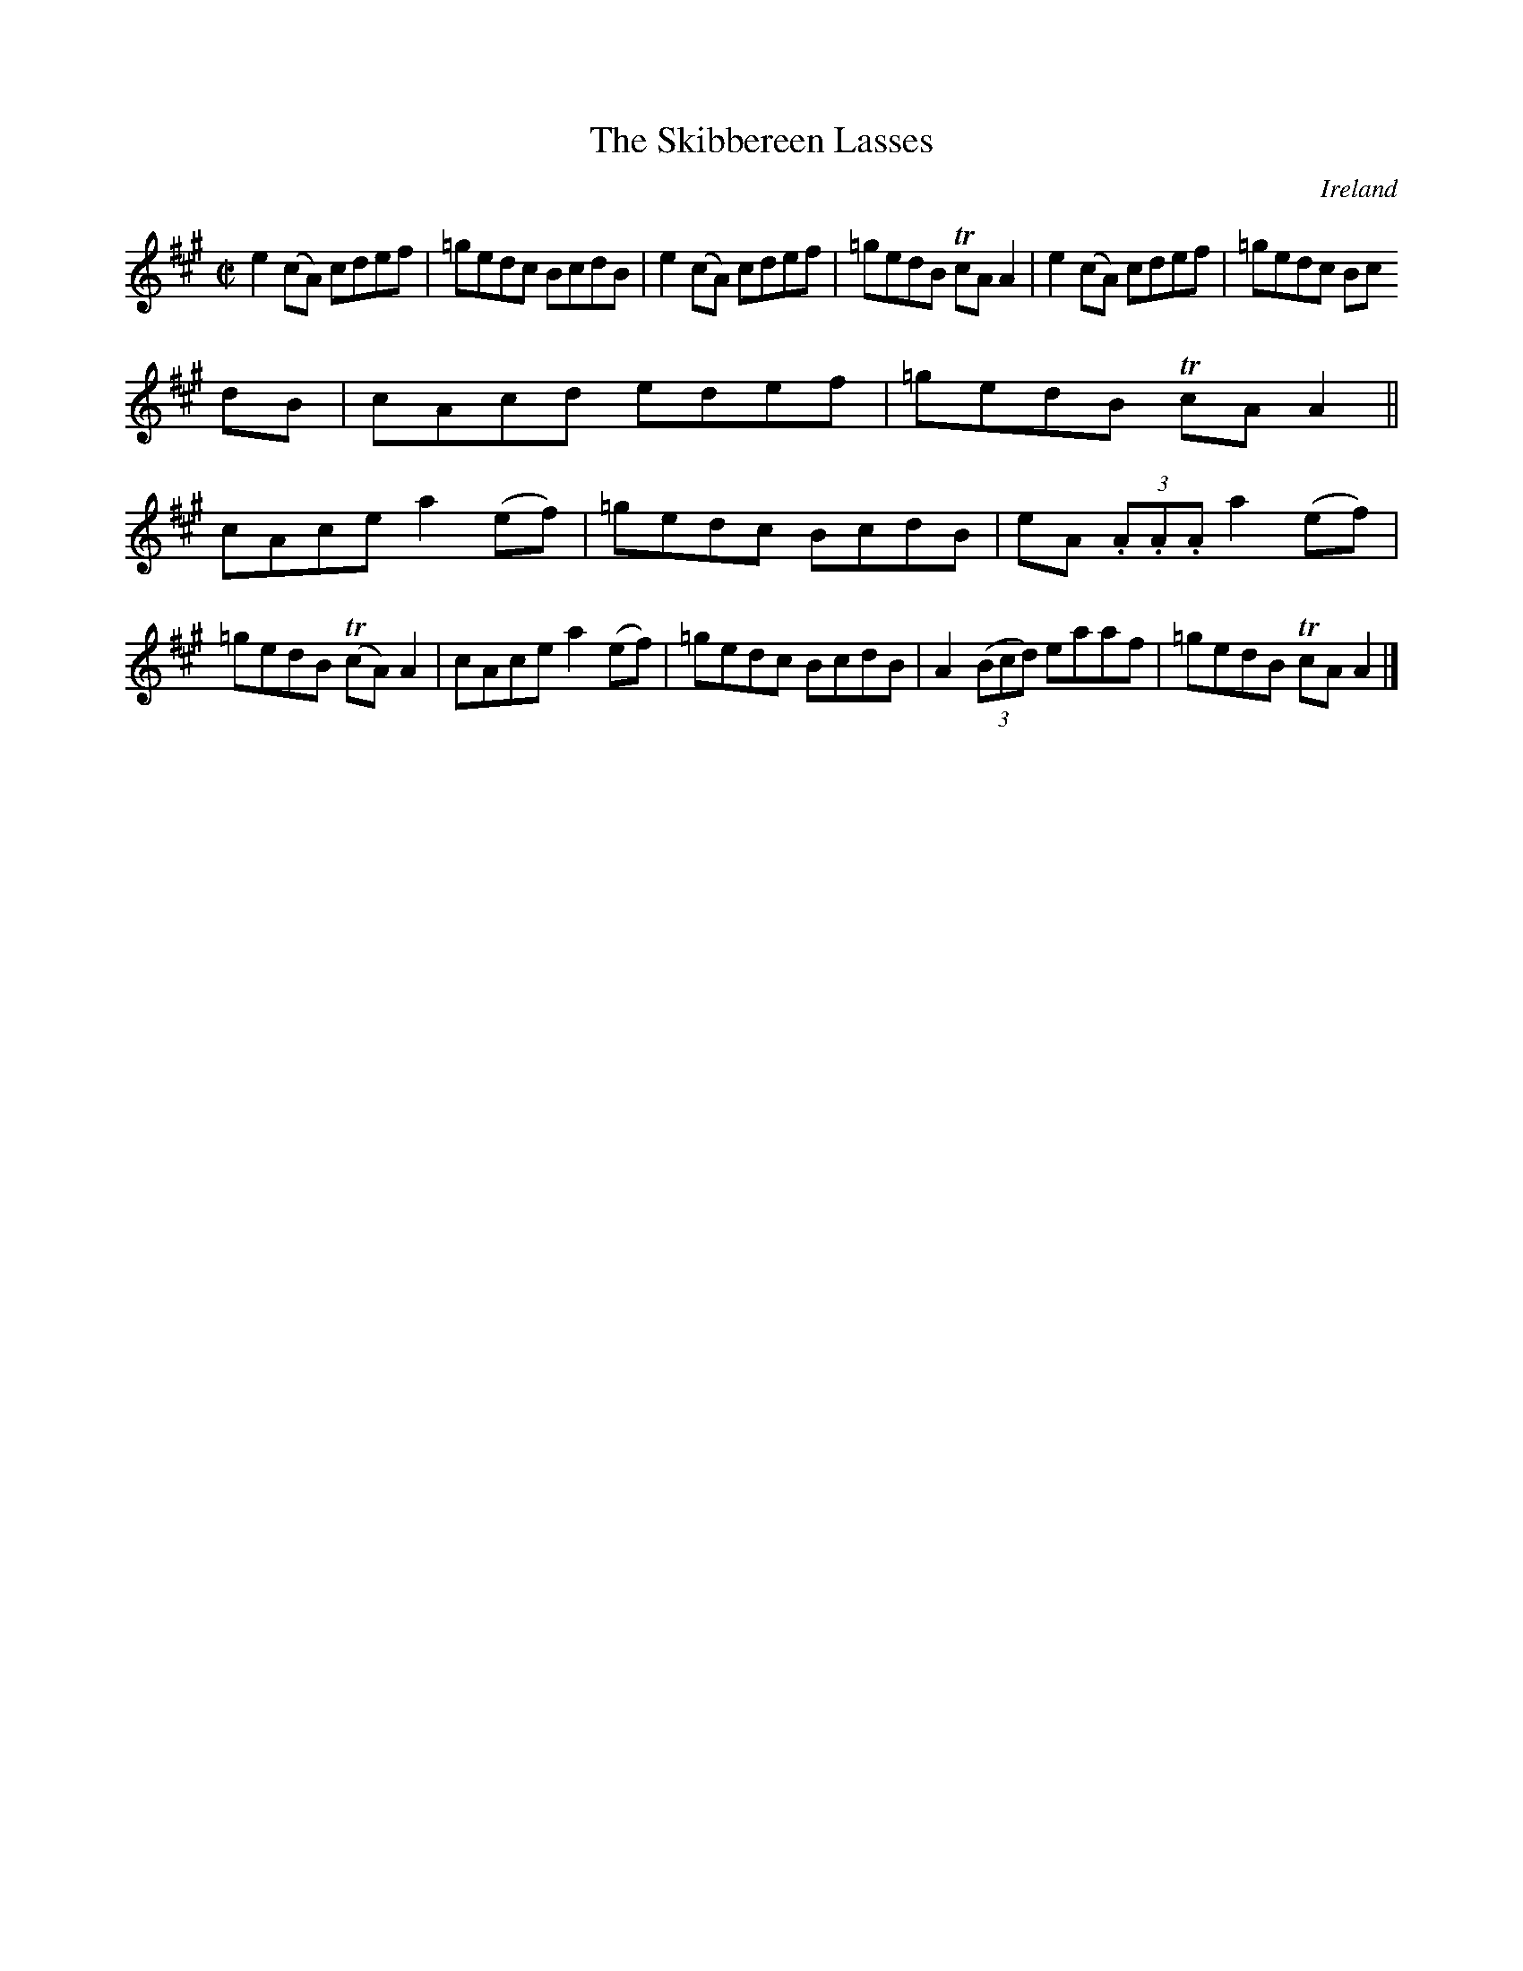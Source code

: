 X:698
T:The Skibbereen Lasses
N:anon.
O:Ireland
B:Francis O'Neill: "The Dance Music of Ireland" (1907) no. 698
R:Reel
Z:Transcribed by Frank Nordberg - http://www.musicaviva.com
N:Music Aviva - The Internet center for free sheet music downloads
M:C|
L:1/8
K:A
e2(cA) cdef|=gedc BcdB|e2(cA) cdef|=gedB TcAA2|e2(cA) cdef|=gedc Bc
dB|cAcd edef|=gedB TcAA2||
cAce a2(ef)|=gedc BcdB|eA (3.A.A.A a2(ef)|=gedB (TcA)A2|cAce a2(ef)|=gedc BcdB|A2(3(Bcd) eaaf|=gedB TcAA2|]
